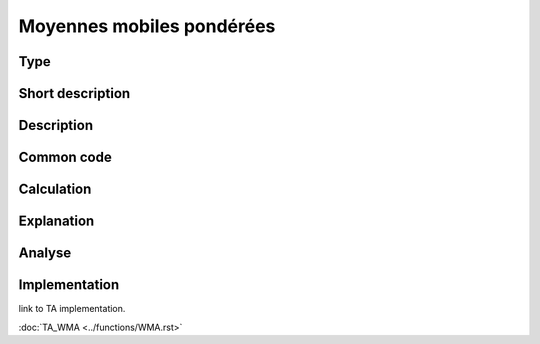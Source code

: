 ==========================
Moyennes mobiles pondérées
==========================

Type
----

Short description
-----------------


Description
-----------

Common code
-----------

Calculation
-----------

Explanation
-----------

Analyse
-------

Implementation
--------------
link to TA implementation.

:doc:`TA_WMA <../functions/WMA.rst>`
